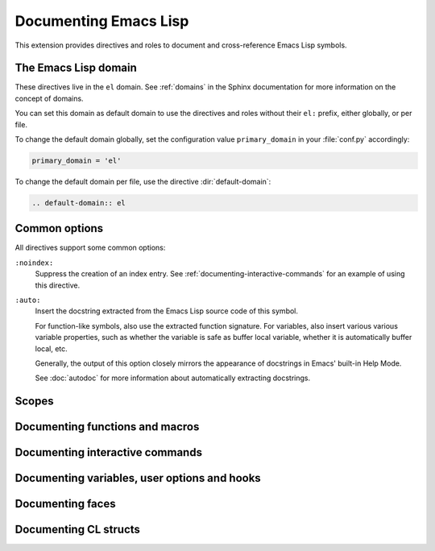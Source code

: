========================
 Documenting Emacs Lisp
========================

.. default-domain:: rst

This extension provides directives and roles to document and cross-reference
Emacs Lisp symbols.

The Emacs Lisp domain
=====================

These directives live in the ``el`` domain.  See :ref:`domains` in the
Sphinx documentation for more information on the concept of domains.

You can set this domain as default domain to use the directives and roles
without their ``el:`` prefix, either globally, or per file.

To change the default domain globally, set the configuration value
``primary_domain`` in your :file:`conf.py` accordingly:

.. code-block:: python

   primary_domain = 'el'

To change the default domain per file, use the directive :dir:`default-domain`:

.. code-block:: rst

   .. default-domain:: el

Common options
==============

All directives support some common options:

``:noindex:``
   Suppress the creation of an index entry.  See
   :ref:`documenting-interactive-commands` for an example of using this
   directive.

``:auto:``
   Insert the docstring extracted from the Emacs Lisp source code of this
   symbol.

   For function-like symbols, also use the extracted function signature.  For
   variables, also insert various various variable properties, such as whether
   the variable is safe as buffer local variable, whether it is automatically
   buffer local, etc.

   Generally, the output of this option closely mirrors the appearance of
   docstrings in Emacs' built-in Help Mode.

   See :doc:`autodoc` for more information about automatically extracting
   docstrings.

Scopes
======

.. todo:: Explain scoping of description directives

Documenting functions and macros
================================

.. directive:: .. el:function:: symbol [argument ...] [&optional optional ...] [&rest args]
               .. el:macro:: symbol [argument ...] [&optional optional ...] [&rest args]

   Document ``symbol`` as function or macro with the given arglist, for example:

   .. code-block:: rst

      .. el:function:: hello name &optional greeting

         Greet the user with the given ``name``.

         If ``greeting`` is given, use it as greeting, instead of the standard
         “Hello”.

   Use :role:`el:function` and :role:`el:macro` to cross-reference symbols
   described with these directives.

.. role:: el:function
          el:macro

   Add a reference to a function or macro.

.. _documenting-interactive-commands:

Documenting interactive commands
================================

.. todo:: Document ``el:command:``

Documenting variables, user options and hooks
=============================================

.. directive:: .. el:variable:: symbol
               .. el:option:: symbol
               .. el:hook:: symbol

   Document ``symbol`` as Emacs Lisp variable, for example:

   .. code-block:: rst

      .. el:variable:: foo
         :local:
         :safe: stringp

         This variable does nothing particularly useful.

   This documents ``foo`` as buffer-local variable which is safe as local
   variable when its value matches the predicate ``stringp``.

   The flag ``:local:`` denotes that the variable is automatically buffer-local.

   The option ``:safe:`` denotes that the variable is safe as local variable
   with the given predicate.

   .. warning::

      Currently, this extension does not support lambda forms as arguments for
      ``:safe:``.  The value must be a symbol name denoting the predicate
      function.

      .. todo:: Add support for lambda predicates.

   The flag ``:risky:`` denotes that the variable is risky to use as local
   variable.

   With ``el:option`` or ``el:hook``, document ``symbol`` as customizable user
   option or hook respectively.  This does not affect cross-referencing, but
   uses a different description text for ``symbol``.

   Use :role:`el:option`, :role:`el:variable`, or :role:`el:hook` to
   cross-reference symbols described with these directives.

.. role:: el:variable
          el:option
          el:hook

   Insert a reference to a variable, option or hook respectively.

Documenting faces
=================

.. directive:: .. el:face:: symbol

   Document ``symbol`` as a face, for example:

   .. code-block:: rst

      .. el:face:: foo

         The face for foos.

.. role:: el:face

   Insert a reference to a face.

Documenting CL structs
======================

.. todo::
